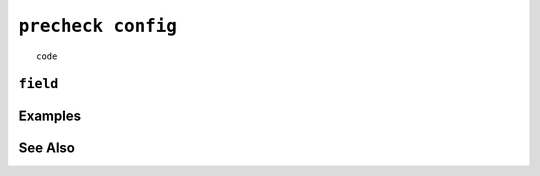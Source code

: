 .. _precheck-config-statement:

``precheck config``
========================================================================================================================

::

	code

``field``
-----------------


Examples
-----------------


See Also
-----------------
